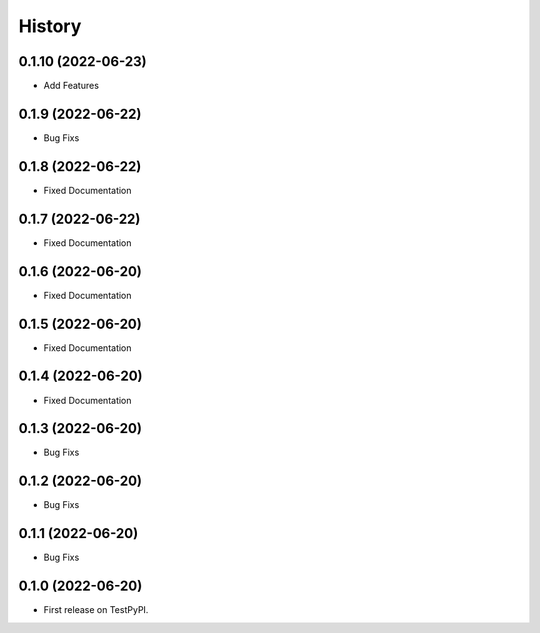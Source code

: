 =======
History
=======

0.1.10 (2022-06-23)
------------------
* Add Features

0.1.9 (2022-06-22)
------------------
* Bug Fixs

0.1.8 (2022-06-22)
------------------

* Fixed Documentation

0.1.7 (2022-06-22)
------------------

* Fixed Documentation

0.1.6 (2022-06-20)
------------------

* Fixed Documentation


0.1.5 (2022-06-20)
------------------

* Fixed Documentation


0.1.4 (2022-06-20)
------------------

* Fixed Documentation


0.1.3 (2022-06-20)
------------------

* Bug Fixs


0.1.2 (2022-06-20)
------------------

* Bug Fixs


0.1.1 (2022-06-20)
------------------

* Bug Fixs


0.1.0 (2022-06-20)
------------------

* First release on TestPyPI.
